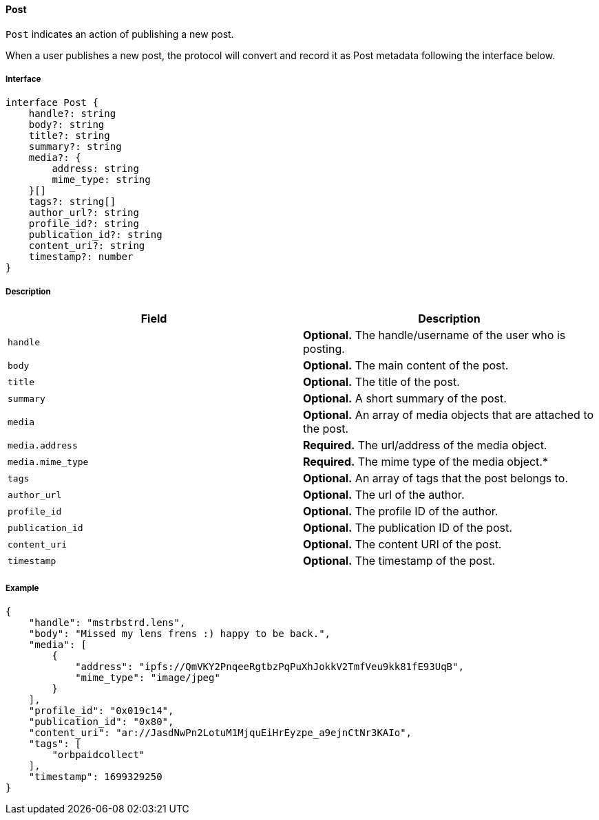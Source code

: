 ==== Post

`Post` indicates an action of publishing a new post.

When a user publishes a new post, the protocol will convert and record it as Post metadata following the interface below.

===== Interface

[,typescript]
----
interface Post {
    handle?: string
    body?: string
    title?: string
    summary?: string
    media?: {
        address: string
        mime_type: string
    }[]
    tags?: string[]
    author_url?: string
    profile_id?: string
    publication_id?: string
    content_uri?: string
    timestamp?: number
}
----

===== Description

|===
| Field           | Description

| `handle`        | *Optional.* The handle/username of the user who is posting.
| `body`          | *Optional.* The main content of the post.
| `title`         | *Optional.* The title of the post.
| `summary`       | *Optional.* A short summary of the post.
| `media`         | *Optional.* An array of media objects that are attached to the post.
| `media.address` | *Required.* The url/address of the media object.
| `media.mime_type` | *Required.* The mime type of the media object.*
| `tags`          | *Optional.* An array of tags that the post belongs to.
| `author_url`    | *Optional.* The url of the author.
| `profile_id`    | *Optional.* The profile ID of the author.
| `publication_id` | *Optional.* The publication ID of the post.
| `content_uri`   | *Optional.* The content URI of the post.
| `timestamp`     | *Optional.* The timestamp of the post.
|===

===== Example

[,json]
----
{
    "handle": "mstrbstrd.lens",
    "body": "Missed my lens frens :) happy to be back.",
    "media": [
        {
            "address": "ipfs://QmVKY2PnqeeRgtbzPqPuXhJokkV2TmfVeu9kk81fE93UqB",
            "mime_type": "image/jpeg"
        }
    ],
    "profile_id": "0x019c14",
    "publication_id": "0x80",
    "content_uri": "ar://JasdNwPn2LotuM1MjquEiHrEyzpe_a9ejnCtNr3KAIo",
    "tags": [
        "orbpaidcollect"
    ],
    "timestamp": 1699329250
}
----